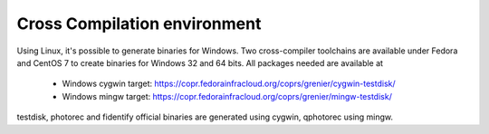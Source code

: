 Cross Compilation environment
*****************************
Using Linux, it's possible to generate binaries for Windows.
Two cross-compiler toolchains are available under Fedora and CentOS 7 to create binaries for Windows 32 and 64 bits.
All packages needed are available at

 * Windows cygwin target: https://copr.fedorainfracloud.org/coprs/grenier/cygwin-testdisk/
 * Windows mingw target: https://copr.fedorainfracloud.org/coprs/grenier/mingw-testdisk/

testdisk, photorec and fidentify official binaries are generated using cygwin,
qphotorec using mingw.
